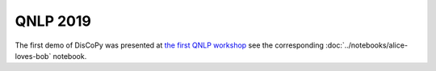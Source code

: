 QNLP 2019
=========

The first demo of DisCoPy was presented at
`the first QNLP workshop <http://www.cs.ox.ac.uk/QNLP2019/>`_
see the corresponding :doc:`../notebooks/alice-loves-bob` notebook.

.. youtube:: 3UKqpL7Z0Uc
